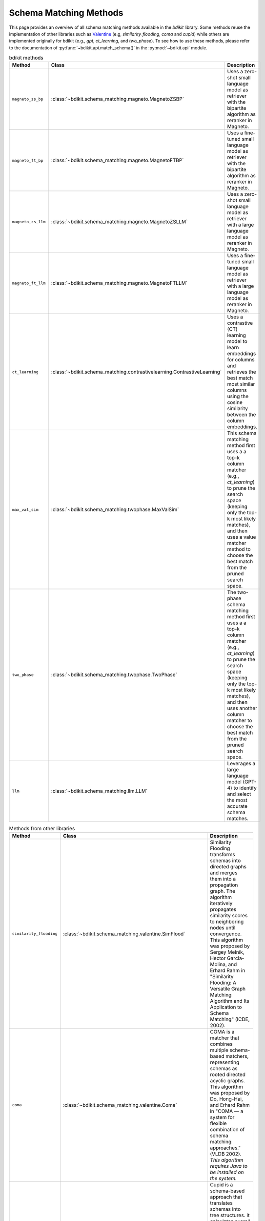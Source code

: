 Schema Matching Methods
=======================

This page provides an overview of all schema matching methods available in the `bdikit` library.
Some methods reuse the implementation of other libraries such as `Valentine <https://delftdata.github.io/valentine/>`_ (e.g, `similarity_flooding`, `coma` and `cupid`) while others are implemented originally for bdikit (e.g., `gpt`, `ct_learning`, and `two_phase`).
To see how to use these methods, please refer to the documentation of :py:func:`~bdikit.api.match_schema()` in the :py:mod:`~bdikit.api` module.

.. ``bdikit module <api>`.



.. list-table:: bdikit methods
    :header-rows: 1
    
    * - Method
      - Class
      - Description
    * - ``magneto_zs_bp``
      - :class:`~bdikit.schema_matching.magneto.MagnetoZSBP`
      - | Uses a zero-shot small language model as retriever with the bipartite algorithm as reranker in Magneto.
    * - ``magneto_ft_bp``
      - :class:`~bdikit.schema_matching.magneto.MagnetoFTBP`
      - | Uses a fine-tuned small language model as retriever with the bipartite algorithm as reranker in Magneto.
    * - ``magneto_zs_llm``
      - :class:`~bdikit.schema_matching.magneto.MagnetoZSLLM`
      - | Uses a zero-shot small language model as retriever with a large language model as reranker in Magneto.
    * - ``magneto_ft_llm``
      - :class:`~bdikit.schema_matching.magneto.MagnetoFTLLM`
      - | Uses a fine-tuned small language model as retriever with a large language model as reranker in Magneto.
    * - ``ct_learning``
      - :class:`~bdikit.schema_matching.contrastivelearning.ContrastiveLearning`
      - | Uses a contrastive (CT) learning model to learn embeddings for columns and retrieves the best match most similar columns using the cosine similarity between the column embeddings.
    * - ``max_val_sim``
      - :class:`~bdikit.schema_matching.twophase.MaxValSim`
      - | This schema matching method first uses a a top-k column matcher (e.g., `ct_learning`) to prune the search space (keeping only the top-k most likely matches), and then uses a value matcher method to choose the best match from the pruned search space.
    * - ``two_phase``
      - :class:`~bdikit.schema_matching.twophase.TwoPhase`
      - | The two-phase schema matching method first uses a a top-k column matcher (e.g., `ct_learning`) to prune the search space (keeping only the top-k most likely matches), and then uses another column matcher to choose the best match from the pruned search space.
    * - ``llm``
      - :class:`~bdikit.schema_matching.llm.LLM`
      - | Leverages a large language model (GPT-4) to identify and select the most accurate schema matches.

.. list-table:: Methods from other libraries
    :header-rows: 1
    
    * - Method
      - Class
      - Description
    * - ``similarity_flooding``
      - :class:`~bdikit.schema_matching.valentine.SimFlood`
      - | Similarity Flooding transforms schemas into directed graphs and merges them into a propagation graph. The algorithm iteratively propagates similarity scores to neighboring nodes until convergence. This algorithm was proposed by Sergey Melnik, Hector Garcia-Molina, and Erhard Rahm in "Similarity Flooding: A Versatile Graph Matching Algorithm and Its Application to Schema Matching" (ICDE, 2002).
    * - ``coma``
      - :class:`~bdikit.schema_matching.valentine.Coma`
      - | COMA is a matcher that combines multiple schema-based matchers, representing schemas as rooted directed acyclic graphs. This algorithm was proposed by Do, Hong-Hai, and Erhard Rahm in "COMA — a system for flexible combination of schema matching approaches." (VLDB 2002). *This algorithm requires Java to be installed on the system.*
    * - ``cupid``
      - :class:`~bdikit.schema_matching.valentine.Cupid`
      - | Cupid is a schema-based approach that translates schemas into tree structures. It calculates overall similarity using linguistic and structural similarities, with tree transformations helping to compute context-based similarity. This algorithm was proposed by Madhavan et al. in "Generic Schema Matching with Cupid" (VLDB, 2001)​.
    * - ``distribution_based``
      - :class:`~bdikit.schema_matching.valentine.DistributionBased`
      - | Distribution-based Matching compares the distribution of data values in columns using the Earth Mover's Distance. It clusters relational attributes based on these comparisons. This algorithm was proposed by Zhang et al. in "Automatic discovery of attributes in relational databases" (SIGMOD 2011).
    * - ``jaccard_distance``
      - :class:`~bdikit.schema_matching.valentine.Jaccard`
      - | This algorithm computes pairwise column similarities using Jaccard similarity, treating values as identical if their Levenshtein distance is below a threshold. The algorithm was proposed by Koutras et al. in "Valentine: Evaluating matching techniques for dataset discovery" (ICDE 2021).
